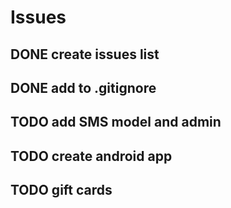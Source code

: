 * Issues
** DONE create issues list
   CLOSED: [2017-03-17 Fri 22:47]
** DONE add to .gitignore
   CLOSED: [2017-03-17 Fri 22:54]
** TODO add SMS model and admin
** TODO create android app
** TODO gift cards


